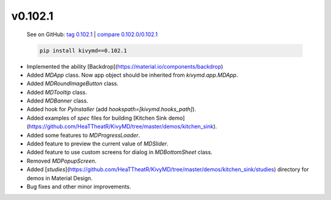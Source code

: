 v0.102.1
--------

    See on GitHub: `tag 0.102.1 <https://github.com/HeaTTheatR/KivyMD/tree/0.102.1>`_ | `compare 0.102.0/0.102.1 <https://github.com/HeaTTheatR/KivyMD/compare/0.102.0...0.102.1>`_

    .. code-block:: bash

       pip install kivymd==0.102.1

* Implemented the ability [Backdrop](https://material.io/components/backdrop)
* Added `MDApp` class. Now app object should be inherited from `kivymd.app.MDApp`.
* Added `MDRoundImageButton` class.
* Added `MDTooltip` class.
* Added `MDBanner` class.
* Added hook for `PyInstaller` (add `hookspath=[kivymd.hooks_path]`).
* Added examples of `spec` files for building [Kitchen Sink demo](https://github.com/HeaTTheatR/KivyMD/tree/master/demos/kitchen_sink).
* Added some features to `MDProgressLoader`.
* Added feature to preview the current value of `MDSlider`.
* Added feature to use custom screens for dialog in `MDBottomSheet` class.
* Removed `MDPopupScreen`.
* Added [`studies`](https://github.com/HeaTTheatR/KivyMD/tree/master/demos/kitchen_sink/studies) directory for demos in Material Design.
* Bug fixes and other minor improvements.
